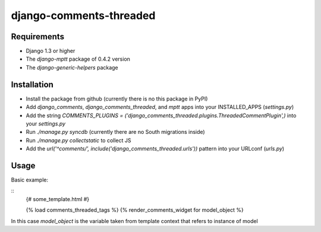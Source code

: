 ========================
django-comments-threaded
========================


.. image:: https://badge.fury.io/py/django-comments-thread.png
    :target: http://badge.fury.io/py/django-comments-thread
    :alt:

.. image:: https://travis-ci.org/marazmiki/django-comments-thread.png?branch=master
    :target: https://travis-ci.org/marazmiki/django-comments-thread
    :alt: Travis CI build status

.. image:: https://coveralls.io/repos/marazmiki/django-comments-thread/badge.png?branch=master
    :target: https://coveralls.io/r/marazmiki/django-comments-thread?branch=master
    :alt: Code coverage percentage

.. image:: https://pypip.in/d/django-comments-thread/badge.png
    :target: https://pypi.python.org/pypi/django-comments-thread
    :alt: Latest version on PyPI

.. image:: https://pypip.in/wheel/django-comments-thread/badge.svg
    :target: https://pypi.python.org/pypi/django-comments-thread/
    :alt: Wheel Status

.. image:: https://pypip.in/py_versions/django-comments-thread/badge.png
    :target: https://pypi.python.org/pypi/django-comments-thread/
    :alt: Supported Python versions


Requirements
------------

* Django 1.3 or higher
* The `django-mptt` package of 0.4.2 version
* The `django-generic-helpers` package

Installation
------------

* Install the package from github (currently there is no this package in PyPI)
* Add `django_comments`, `django_comments_threaded`, and `mptt` apps into your INSTALLED_APPS (`settings.py`)
* Add the string `COMMENTS_PLUGINS = ('django_comments_threaded.plugins.ThreadedCommentPlugin',)` into your `settings.py`
* Run `./manage.py syncdb` (currently there are no South migrations inside)
* Run `./manage.py collectstatic` to collect JS
* Add the `url('^comments/', include('django_comments_threaded.urls'))` pattern into your URLconf (`urls.py`)

Usage
-----

Basic example:

::
    {# some_template.html #}

    {% load comments_threaded_tags %}
    {% render_comments_widget for model_object %}


In this case `model_object` is the variable taken from template context that refers to 
instance of model
